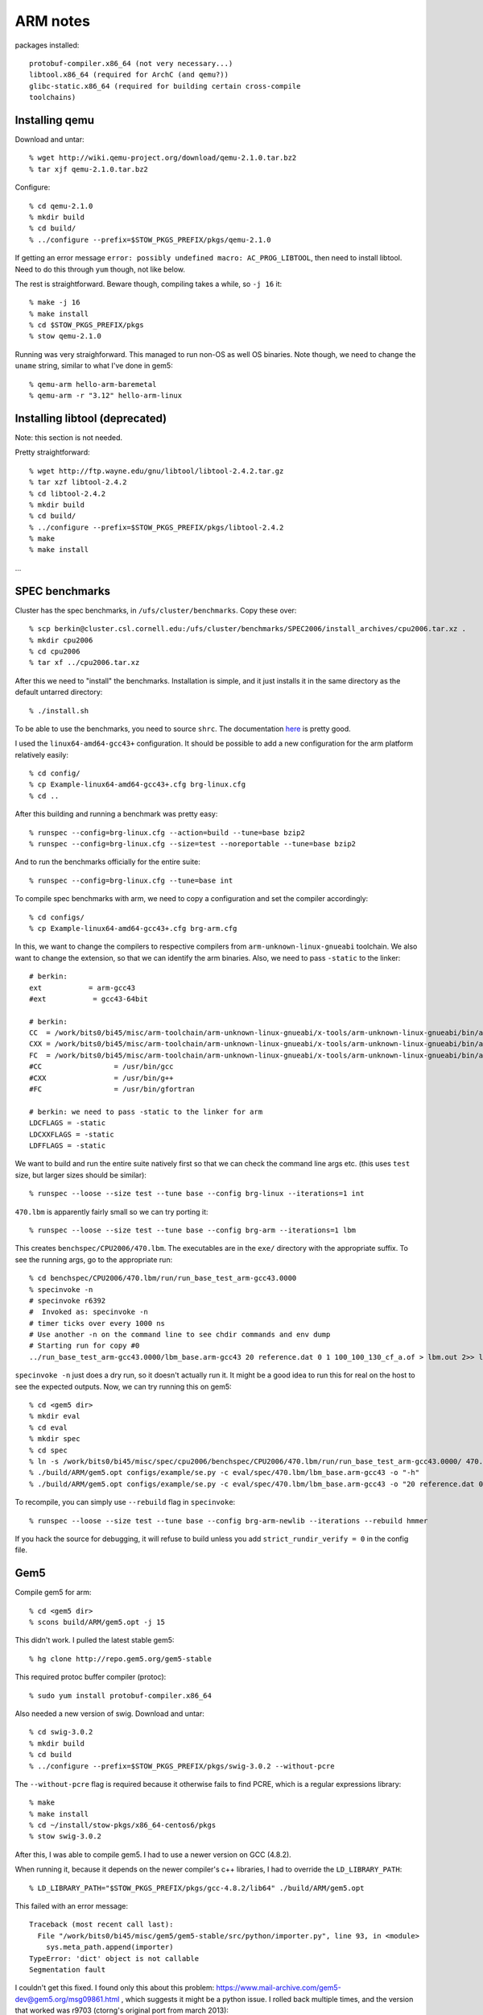 ==========================================================================
ARM notes
==========================================================================

packages installed::

  protobuf-compiler.x86_64 (not very necessary...)
  libtool.x86_64 (required for ArchC (and qemu?))
  glibc-static.x86_64 (required for building certain cross-compile
  toolchains)
  

--------------------------------------------------------------------------
Installing qemu
--------------------------------------------------------------------------

Download and untar::

  % wget http://wiki.qemu-project.org/download/qemu-2.1.0.tar.bz2
  % tar xjf qemu-2.1.0.tar.bz2

Configure::

  % cd qemu-2.1.0
  % mkdir build
  % cd build/
  % ../configure --prefix=$STOW_PKGS_PREFIX/pkgs/qemu-2.1.0

If getting an error message ``error: possibly undefined macro:
AC_PROG_LIBTOOL``, then need to install libtool. Need to do this through
``yum`` though, not like below.

The rest is straightforward. Beware though, compiling takes a while, so
``-j 16`` it::

  % make -j 16
  % make install
  % cd $STOW_PKGS_PREFIX/pkgs
  % stow qemu-2.1.0

Running was very straighforward. This managed to run non-OS as well OS
binaries. Note though, we need to change the ``uname`` string, similar to
what I've done in gem5::

  % qemu-arm hello-arm-baremetal
  % qemu-arm -r "3.12" hello-arm-linux

--------------------------------------------------------------------------
Installing libtool (deprecated)
--------------------------------------------------------------------------

Note: this section is not needed.

Pretty straightforward::

  % wget http://ftp.wayne.edu/gnu/libtool/libtool-2.4.2.tar.gz
  % tar xzf libtool-2.4.2
  % cd libtool-2.4.2
  % mkdir build
  % cd build/
  % ../configure --prefix=$STOW_PKGS_PREFIX/pkgs/libtool-2.4.2
  % make
  % make install

...

--------------------------------------------------------------------------
SPEC benchmarks
--------------------------------------------------------------------------

Cluster has the spec benchmarks, in ``/ufs/cluster/benchmarks``. Copy
these over::

  % scp berkin@cluster.csl.cornell.edu:/ufs/cluster/benchmarks/SPEC2006/install_archives/cpu2006.tar.xz .
  % mkdir cpu2006
  % cd cpu2006
  % tar xf ../cpu2006.tar.xz

After this we need to "install" the benchmarks. Installation is simple,
and it just installs it in the same directory as the default untarred
directory::

  % ./install.sh

To be able to use the benchmarks, you need to source ``shrc``. The
documentation `here`__ is pretty good.

__ http://www.spec.org/cpu2006/Docs/install-guide-unix.html

I used the ``linux64-amd64-gcc43+`` configuration. It should be possible
to add a new configuration for the arm platform relatively easily::

  % cd config/
  % cp Example-linux64-amd64-gcc43+.cfg brg-linux.cfg
  % cd ..

After this building and running a benchmark was pretty easy::

  % runspec --config=brg-linux.cfg --action=build --tune=base bzip2
  % runspec --config=brg-linux.cfg --size=test --noreportable --tune=base bzip2

And to run the benchmarks officially for the entire suite::

  % runspec --config=brg-linux.cfg --tune=base int

To compile spec benchmarks with arm, we need to copy a configuration and
set the compiler accordingly::

  % cd configs/
  % cp Example-linux64-amd64-gcc43+.cfg brg-arm.cfg

In this, we want to change the compilers to respective compilers from
``arm-unknown-linux-gnueabi`` toolchain. We also want to change the
extension, so that we can identify the arm binaries. Also, we need to pass
``-static`` to the linker::

  # berkin:
  ext           = arm-gcc43
  #ext           = gcc43-64bit

  # berkin:
  CC  = /work/bits0/bi45/misc/arm-toolchain/arm-unknown-linux-gnueabi/x-tools/arm-unknown-linux-gnueabi/bin/arm-unknown-linux-gnueabi-gcc
  CXX = /work/bits0/bi45/misc/arm-toolchain/arm-unknown-linux-gnueabi/x-tools/arm-unknown-linux-gnueabi/bin/arm-unknown-linux-gnueabi-g++
  FC  = /work/bits0/bi45/misc/arm-toolchain/arm-unknown-linux-gnueabi/x-tools/arm-unknown-linux-gnueabi/bin/arm-unknown-linux-gnueabi-gfortran
  #CC                 = /usr/bin/gcc
  #CXX                = /usr/bin/g++
  #FC                 = /usr/bin/gfortran

  # berkin: we need to pass -static to the linker for arm
  LDCFLAGS = -static
  LDCXXFLAGS = -static
  LDFFLAGS = -static

We want to build and run the entire suite natively first so that we can
check the command line args etc. (this uses ``test`` size, but larger
sizes should be similar)::

  % runspec --loose --size test --tune base --config brg-linux --iterations=1 int

``470.lbm`` is apparently fairly small so we can try porting it::

  % runspec --loose --size test --tune base --config brg-arm --iterations=1 lbm

This creates ``benchspec/CPU2006/470.lbm``. The executables are in the
``exe/`` directory with the appropriate suffix. To see the running args,
go to the appropriate run::

  % cd benchspec/CPU2006/470.lbm/run/run_base_test_arm-gcc43.0000
  % specinvoke -n
  # specinvoke r6392
  #  Invoked as: specinvoke -n
  # timer ticks over every 1000 ns
  # Use another -n on the command line to see chdir commands and env dump
  # Starting run for copy #0
  ../run_base_test_arm-gcc43.0000/lbm_base.arm-gcc43 20 reference.dat 0 1 100_100_130_cf_a.of > lbm.out 2>> lbm.err

``specinvoke -n`` just does a dry run, so it doesn't actually run it. It
might be a good idea to run this for real on the host to see the expected
outputs. Now, we can try running this on gem5::

  % cd <gem5 dir>
  % mkdir eval
  % cd eval
  % mkdir spec
  % cd spec
  % ln -s /work/bits0/bi45/misc/spec/cpu2006/benchspec/CPU2006/470.lbm/run/run_base_test_arm-gcc43.0000/ 470.lbm
  % ./build/ARM/gem5.opt configs/example/se.py -c eval/spec/470.lbm/lbm_base.arm-gcc43 -o "-h"
  % ./build/ARM/gem5.opt configs/example/se.py -c eval/spec/470.lbm/lbm_base.arm-gcc43 -o "20 reference.dat 0 1 eval/spec/470.lbm/100_100_130_cf_a.of"


To recompile, you can simply use ``--rebuild`` flag in ``specinvoke``::

  % runspec --loose --size test --tune base --config brg-arm-newlib --iterations --rebuild hmmer

If you hack the source for debugging, it will refuse to build unless you
add ``strict_rundir_verify = 0`` in the config file.


--------------------------------------------------------------------------
Gem5
--------------------------------------------------------------------------

Compile gem5 for arm::

  % cd <gem5 dir>
  % scons build/ARM/gem5.opt -j 15

This didn't work. I pulled the latest stable gem5::

  % hg clone http://repo.gem5.org/gem5-stable

This required protoc buffer compiler (protoc)::

  % sudo yum install protobuf-compiler.x86_64

Also needed a new version of swig. Download and untar::

  % cd swig-3.0.2
  % mkdir build
  % cd build
  % ../configure --prefix=$STOW_PKGS_PREFIX/pkgs/swig-3.0.2 --without-pcre

The ``--without-pcre`` flag is required because it otherwise fails to find
PCRE, which is a regular expressions library::

  % make
  % make install
  % cd ~/install/stow-pkgs/x86_64-centos6/pkgs
  % stow swig-3.0.2

After this, I was able to compile gem5. I had to use a newer version on
GCC (4.8.2).

When running it, because it depends on the newer compiler's c++ libraries,
I had to override the ``LD_LIBRARY_PATH``::

  % LD_LIBRARY_PATH="$STOW_PKGS_PREFIX/pkgs/gcc-4.8.2/lib64" ./build/ARM/gem5.opt

This failed with an error message::

  Traceback (most recent call last):
    File "/work/bits0/bi45/misc/gem5/gem5-stable/src/python/importer.py", line 93, in <module>
      sys.meta_path.append(importer)
  TypeError: 'dict' object is not callable
  Segmentation fault

I couldn't get this fixed. I found only this about this problem:
https://www.mail-archive.com/gem5-dev@gem5.org/msg09861.html , which
suggests it might be a python issue. I rolled back multiple times, and the
version that worked was r9703 (ctorng's original port from march 2013)::

  % hg clone -r 9703 http://repo.gem5.org/gem5 gem5-9703
  % cd gem5-9703
  % scons build/ARM/gem5.opt -j 15
  % ./build/ARM/gem5.opt -h

This gem5 couldn't run the non-OS version of the ARM binaries either,
complaining it encountered an unknown syscall. It could run the
linux-compiled ARM binary, but initially failed saying ``FATAL: kernel too
old``. This is because the kernel version reported by the simulator (e.g.
with ``uname -r``) is too old, and the binary rejects to run. This error
is not coming from gem5. The fix is simple, just change the reported Linux
version at line 69 in ``src/arch/arm/linux/process.cc``::

  //strcpy(name->release, "3.0.0");
  strcpy(name->release, "3.10.2");

The exact version doesn't matter as long as newer than the
cross-compiler's Linux version (3.10.2). With this, I could run::

  % ./build/ARM/gem5.opt configs/example/se.py -c /work/bits0/bi45/misc/arm-progs/hello/hello-arm

--------------------------------------------------------------------------
Crosstool-ng
--------------------------------------------------------------------------

Experimenting with crosstool-ng, which is a tool that makes it easy to
create cross-platform toolchains. Download, untar, configure, make. Note
that creating a ``build/`` dir doesn't work::

  % wget http://crosstool-ng.org/download/crosstool-ng/crosstool-ng-1.9.3.tar.bz2
  % tar xjf crosstool-ng-1.9.3.tar.bz2
  % cd crosstool-ng-1.9.3
  % ../configure --prefix=$STOW_PKGS_PREFIX/pkgs/crosstool-ng-1.9.3
  % make
  % make install
  % cd $STOW_PKGS_PREFIX/pkgs/
  % stow crosstool-ng-1.9.3

Create a new dir and run ``ct-ng`` for a target. For the list of targets,
use::

  % ct-ng list-samples
  % ct-ng arm-unknown-linux-gnueabi

Crosstool-ng doesn't like ``LD_LIBRARY_PATH`` to be set. Unset and run
build::

  % export LD_LIBRARY_PATH=""
  % ct-ng build

This downloaded a bunch of tarballs. However, it failed when it tried to
get ``duma_2_5_15``. I manually downloaded that::

  % cd targets/tarballs
  % wget http://downloads.sourceforge.net/project/duma/duma/2.5.15/duma_2_5_15.tar.gz
  % wget http://downloads.sourceforge.net/project/expat/expat/2.0.1/expat-2.0.1.tar.gz
  % wget http://downloads.sourceforge.net/project/strace/strace/4.5.19/strace-4.5.19.tar.bz2

Actually, cross the top. I used the wrong crosstool version by mistake.
The most recent version is 1.19.0. There are a couple different things
with this new version. After installing the same way, create a target. I
tried ``arm-unknown-eabi`` which uses ``newlib``. Once the stuff is
created, the configuration is in ``.config`` file. I changed a couple
stuff regarding the directories. Most importantly, there was an issue with
mpc not being found (because ``LD_LIBRARY_PATH`` is not allowed). I could
successfully compile the cross compiler by using the
``CT_TARGET_LDFLAGS``. Here are the options I changed in ``.config``::

  CT_LOCAL_TARBALLS_DIR="${CT_TOP_DIR}/tarballs"
  CT_PREFIX_DIR="${CT_TOP_DIR}/x-tools/${CT_TARGET}"

  CT_TARGET_LDFLAGS="-L$STOW_PKGS_PREFIX/lib"

The most successful target has been ``arm-unknown-linux-gnueabi`` so far.
In addition to above changes, this initially failed because it couldn't
find ``gcj`` related stuff on the host machine. This is only necessary if
we want to compile from Java, which we won't do. We need to disable
java-related stuff in the config file::

  CT_CC_SUPPORT_JAVA=n
  CT_CC_LANG_JAVA=n

With this compiler, now we can compile a simple hello world program::

  % arm-unknown-linux-gnueabi-gcc -o hello-arm -static -march=armv5 hello.c

The ``-static`` flag statically links dependent libraries (like the linux
library). ``-march`` specifies the version of the ISA.

I was trying to build ``arm-bare_newlib_cortex_m3_nommu-eabi``, but this
failed because gcc with option ``-lc`` failed when it tried to statically
link the c library (using ``-static`` flag). Had to yum install
``glibc-static.x86_64``.

--------------------------------------------------------------------------
ArchC
--------------------------------------------------------------------------

Instructions from http://www.archc.org/doc.quickstart.html. First need to
install SystemC::

  % wget http://www.accellera.org/downloads/standards/systemc/accept_license/accepted_download/systemc-2.3.0.tgz
  % tar xzf systemc-2.3.0.tgz
  % cd systemc-2.3.0
  % mkdir build
  % cd build/
  % ../configure --prefix=$STOW_PKGS_PREFIX/pkgs/systemc-2.3.0
  % make
  % make install prefix=$STOW_PKGS_PREFIX/pkgs/systemc-2.3.0
  % cd $STOW_PKGS_PREFIX/pkgs
  % stow systemc-2.3.0

Note, I also had to provide the ``prefix`` for ``make install`` as well. 

Install binutils (2.15 as suggested by the documentation had a bug, so I
installed 2.16.1)::

  % wget http://ftp.gnu.org/gnu/binutils/binutils-2.16.1a.tar.bz2
  % tar xjf binutils-2.16.1a.tar.bz2
  % cp binutils-2.16.1
  % mkdir build
  % cd build
  % ../configure --prefix=$STOW_PKGS_PREFIX/pkgs/binutils-2.16.1

Now archc installation. Had to install ``libtool.x86_64``. Download,
untar::

  % cd archc-2.2
  % ./boot.sh

``boot.sh`` generates ``configure`` script. For the configure script, we
need to supply bunch of stuff with ``--with-*`` flags. I did all of these
except for ``gdb``. Note that some say the source, and other the compiled
code. According to their website::

  --with-binutils=<binutils SOURCE>
  --with-gdb=<gdb SOURCE>
  --with-systemc=<systemC BUILD>
  --with-tlm=< /include dir in systemC BUILD>

So I used the following to configure::

  % mkdir build
  % cd build/
  % ../configure --prefix=$STOW_PKGS_PREFIX/pkgs/archc-2.2 --with-binutils=$BITS/misc/binutils/binutils-2.16.1 --with-systemc=$STOW_PKGS_PREFIX/pkgs/systemc-2.3.0 --with-tlm=$STOW_PKGS_PREFIX/pkgs/systemc-2.3.0/include
  % make
  % make install

Now, we can use an architecture description and run a simulation::

  % wget http://downloads.sourceforge.net/project/archc/ARMv5/1.0.1/arm-v1.0.1.tar.bz2
  % tar xjf arm-v1.0.1.tar.bz2
  % cd arm
  % acsim arm.ac -abi
  % make -f Makefile.archc

This will create ``arm.x``, which is the simulator. This requires
``libsystemc-2.3.0.so``, so for the time being, need to also provide a
``LD_LIBRARY_PATH``::

  % LD_LIBRARY_PATH=$STOW_PKGS_PREFIX/pkgs/systemc-2.3.0/lib-linux64 ./arm.x --load=/work/bits0/bi45/misc/arm-progs/hello/hello-armv5-c

However, this failed with error message::

  Warning: A syscall not implemented in this model was called.
          Caller address: 0x80CC
          SWI number: 0x123456    (1193046)
  ArchC Error: Segmentation fault.

--------------------------------------------------------------------------
Running maven apps on ARM
--------------------------------------------------------------------------

With some difficulty, I managed to compile ``maven-apps-misc`` for arm
target, but couldn't figure out how to run these yet (getting an error
message). Make sure you have up-to-date ``maven-app-misc`` and
``maven-sys-common``. You need to modify line 157 of ``aclocal.ac`` of
``maven-sys-common`` to be like the following::

  AS_IF([ test "${build}" != "${host}" && test "${host}" != "arm-unknown-linux-gnueabi" ],

This basically skips the ISA simulator check for the arm target. I already
pushed this change for ``maven-app-misc`` but not for
``maven-sys-common``. You need to compile the common libraries for the arm
target first::

  % autoconf && autoheader
  % mkdir build-arm
  % cd build-arm
  % ../configure --host=arm-unknown-linux-gnueabi
  % make

Instead of installing the libraries, we'll copy them to the build
directory of ``maven-app-misc``. We will configure apps similarly, but we
need to pass additional flags to the linker::

  % cd <maven-app-misc>
  % mkdir build-arm
  % cd build-arm
  % ../configure --host=arm-unknown-linux-gnueabi LDFLAGS="-static -pthread"

We need to copy the libraries::

  % cp <maven-sys-common>/build-arm/lib* .
  % make ubmark-vvadd

We can run the binary with ``qemu``::

  % qemu-arm -r "3.12" ubmark-vvadd

However, I'm currently getting the following error from ``qemu``::

  terminate called after throwing an instance of '__gnu_cxx::__concurrence_broadcast_error'
    what():  __gnu_cxx::__concurrence_broadcast_error
  qemu: uncaught target signal 6 (Aborted) - core dumped
  Aborted

--------------------------------------------------------------------------
Running no-syscall maven apps on ARM
--------------------------------------------------------------------------

This was more successful than running the whole suite. I'm using
no-syscall version of ``ubmark`` s in the ``pymtl`` repo. Make sure you
pull the latest version of this repo because I made some changes to allow
cross-compilation to arm. The first change is to remove the isa simulator
check in the configure script as described above. The second change is to
map the success/failure messages to print statements. So there actually
are syscalls in this version, but should be very minimal. Create a build
directory, and configure::

  % cd pymtl/ubmark
  % mkdir build-arm
  % cd build-arm
  % LDFLAGS="-static" ../configure --host=arm-unknown-linux-gnueabi

As explained earlier, we need to statically link the linux libraries into
the binary. We can just build it now::

  % make ubmark-vvadd

and run::

  % qemu-arm -r "3.12" ubmark-vvadd
  Test passed

dump the assembly::

  % arm-unknown-linux-gnueabi-objdump -dC ubmark-vvadd > ubmark-vvadd.dump

--------------------------------------------------------------------------
SimIt-ARM
--------------------------------------------------------------------------

Download tarballs::

  % wget http://downloads.sourceforge.net/project/simit-arm/simit-arm/release%203.0/SimIt-ARM-3.0.tar.gz
  % wget wget http://downloads.sourceforge.net/project/simit-arm/simit-arm/release%203.0/linux_images.tar.bz2

Not sure if I'll need the linux images, but I downloaded it anyway::

  % tar xzf SimIt-ARM-3.0.tar.gz
  % cd SimIt-ARM-3.0/
  % mkdir build
  % cd build/

Modern compilers seem to detect bunch of weird errors that are hard to
fix. I tried 4.4.7, 4.8.2 and Clang 3.2, and all failed in compilation.
This is probably due to the last version of SimIt being released in 2007.
But ``gcc34`` which is installed on the servers seem to work. Also can add
``--enable-jit`` flag to ``configure`` to enable jit::

  % CC=gcc34 CXX=g++34 ../configure --prefix=$STOW_PKGS_PREFIX/pkgs/SimIt-ARM-3.0
  % make
  % make install

Couldn't get this working so far. When running a hello world program it
hangs. When I run it verbose, I get the following::

  % ema -v hello-armv5-l-c
  Loading .init (24 bytes) at address 0x00008154
  Loading .text (381048 bytes) at address 0x00008170
  Loading __libc_freeres_fn (3304 bytes) at address 0x000651e8
  Loading .fini (20 bytes) at address 0x00065ed0
  Loading .rodata (83328 bytes) at address 0x00065ee8
  Loading __libc_atexit (4 bytes) at address 0x0007a468
  Loading __libc_subfreeres (44 bytes) at address 0x0007a46c
  Loading .ARM.extab (800 bytes) at address 0x0007a498
  Loading .eh_frame (128 bytes) at address 0x0007af30
  Loading .tdata (16 bytes) at address 0x00082fb4
  Loading .tbss (24 bytes) at address 0x00082fc4
  Loading .jcr (4 bytes) at address 0x00082fd0
  Loading .data.rel.ro (44 bytes) at address 0x00082fd4
  Loading .got (112 bytes) at address 0x00083000
  Loading .data (1764 bytes) at address 0x00083070
  Loading .bss (6280 bytes) at address 0x00083758
  Loading __libc_freeres_ptrs (20 bytes) at address 0x00084fe0
  ema: Simulation starts ...
  got a system call (number : 0, name : ?)
  Warning : system call returns an error (number : 0, name : ?)
  got a system call (number : 0, name : ?)
  Warning : system call returns an error (number : 0, name : ?)
  got a system call (number : 0, name : ?)
  Warning : system call returns an error (number : 0, name : ?)
  got a system call (number : 0, name : ?)
  Warning : system call returns an error (number : 0, name : ?)
  got a system call (number : 0, name : ?)
  Warning : system call returns an error (number : 0, name : ?)
  got a system call (number : 0, name : ?)
  Warning : system call returns an error (number : 0, name : ?)
  got a system call (number : 0, name : ?)
  Warning : system call returns an error (number : 0, name : ?)
  got a system call (number : 0, name : ?)
  Warning : system call returns an error (number : 0, name : ?)
  got a system call (number : 0, name : ?)
  Warning : system call returns an error (number : 0, name : ?)
  got a system call (number : 0, name : ?)
  Warning : system call returns an error (number : 0, name : ?)
  got a system call (number : 0, name : ?)
  Warning : system call returns an error (number : 0, name : ?)
  got a system call (number : 0, name : ?)
  Warning : system call returns an error (number : 0, name : ?)
  got a system call (number : 0, name : ?)
  Warning : system call returns an error (number : 0, name : ?)
  got a system call (number : 0, name : ?)
  Warning : system call returns an error (number : 0, name : ?)

They have some test binaries (``wc`` and  ``grep``), but even a simplest
``wc`` hangs (complains about unimplemented instructions::

  % echo "test" > test.in
  % ema wc test.in
  Warning: Unimplemented instruction 0x000080c5:0x00e49df0 ignored.
  Warning: Unimplemented instruction 0x000080d9:0x0de49d10 ignored.
  Warning: Unimplemented instruction 0x000080c5:0x00e49df0 ignored.
  Warning: Unimplemented instruction 0x000080d9:0x0de49d10 ignored.
  Warning: Unimplemented instruction 0x000080c5:0x00e49df0 ignored.
  Warning: Unimplemented instruction 0x000080d9:0x0de49d10 ignored.
  Warning: Unimplemented instruction 0x000080c5:0x00e49df0 ignored.
  Warning: Unimplemented instruction 0x000080d9:0x0de49d10 ignored.
  Warning: Unimplemented instruction 0x000080c5:0x00e49df0 ignored.
  Warning: Unimplemented instruction 0x000080d9:0x0de49d10 ignored.
  Warning: Unimplemented instruction 0x000080c5:0x00e49df0 ignored.
  ...

Same thing for ``grep``, it hangs forever::

  % ema grep "test" test.in
  ema: Simulation starts ...
  Warning: Unimplemented instruction 0xbfffbcf0:0x00010af4 ignored.
  Warning: Unimplemented instruction 0xbfffbcf8:0x00014cb8 ignored.
  Warning: Unimplemented instruction 0xbfffbd04:0x000143fc ignored.
  Warning: Unimplemented instruction 0xbfffbd20:0x000081b4 ignored.
  Warning: Unimplemented instruction 0xbfffbfa8:0x365f3638 ignored.
  Warning: Unimplemented instruction 0xbfffc168:0x73657400 ignored.
  Warning: Unimplemented instruction 0xbfffc174:0x414d006e ignored.
  Warning: Unimplemented instruction 0xbfffc180:0x3d4c4c41 ignored.
  Warning: Unimplemented instruction 0xbfffc184:0x7365722f ignored.
  Warning: Unimplemented instruction 0xbfffc1c8:0x46455250 ignored.
  Warning: Unimplemented instruction 0xbfffc1dc:0x736e692f ignored.
  Warning: Unimplemented instruction 0xbfffc1f8:0x736f746e ignored.
  Warning: Unimplemented instruction 0xbfffc200:0x414e5453 ignored.

However, their full system simulation seems to work fine. You need to get
``linux_images`` package from SimIt website::

  % ema -s linux_images/sa1100/sa1100.cfg
  <boots linux>
  bash-3.2#

You need to use ``poweroff`` command to exit simulation.

When this didn't work, I tried ``simit-arm`` from somebody called
Volodymyr Medvid. They use a CMake-based build system. This initially
didn't work, so I had to install a more recent version of bison::

  % wget http://ftp.gnu.org/gnu/bison/bison-3.0.2.tar.gz
  % tar xzf bison-3.0.2.tar.gz
  % cd bison-3.0.2/
  % mkdir build
  % cd build
  % ../configure --prefix=$STOW_PKGS_PREFIX/pkgs/bison-3.0.2
  % make
  % make install
  % cd $STOW_PKGS_PREFIX/pkgs
  % stow bison-3.0.2

Then clone and build. In CMake, the prefix specification is pretty weird,
you need to use a flag like ``-DCMAKE_INSTALL_PREFIX:PATH=<prefix>``::

  % git clone https://github.com/medvid/simit-arm.git medvid-simit-arm
  % cd medvid-simit-arm
  % cmake -DCMAKE_INSTALL_PREFIX:PATH=$STOW_PKGS_PREFIX/pkgs/SimIt-ARM-medvid ..
  % make
  % make install

This version also kept giving the same errors about unimplemented
instructions. Then I thought it might be because the program was never
tested on a 64-bit machine, and they were probably using generic ``int``
s which are compiled to 64-bit words. So I tried again with the ``-m32``
flag::

  % cd build
  % CFLAGS="-m32" CXXFLAGS="-m32" LDFLAGS="-m32" cmake -DCMAKE_INSTALL_PREFIX:PATH=$STOW_PKGS_PREFIX/pkgs/SimIt-ARM-medvid ..
  % make

This failed somewhere in the linking stage::

  Linking CXX executable ema
  cd /work/bits0/bi45/misc/simit-arm/medvid-simit-arm/build/emulator && /home/graduate/bi45/install/stow-pkgs/x86_64-centos6/pkgs/cmake-2.8.12.2/bin/cmake -E cmake_link_script CMakeFiles/ema.dir/link.txt --verbose=1
  /usr/bin/c++   -m32    -m32 CMakeFiles/ema.dir/main.cpp.o  -o ema -rdynamic libarmemu .a
  libarmemu.a: could not read symbols: File in wrong format
  collect2: ld returned 1 exit status

Looking at detailed logs with ``make VERBOSE=1``, it seemed like one of
the compilation stages did not get the ``-m32`` flag. I re-executed that
with the flag::

  % cd emulator/
  % /usr/bin/c++ -m32 -c -I/work/bits0/bi45/misc/simit-arm/medvid-simit-arm -I/work/bits0/bi45/misc/simit-arm/medvid-simit-arm/emulator -DSIMIT_SYSTEM_LEVEL -o /work/bits0/bi45/misc/simit-arm/medvid-simit-arm/build/emulator/arm_iss_sys.o /work/bits0/bi45/misc/simit-arm/medvid-simit-arm/emulator/arm_iss.cpp
  % cd ..
  % make
  % make install

This worked and I could correctly run their test programs::

  % cd test/
  % ema wc ../README.md

--------------------------------------------------------------------------
Pydgin multiple PyPy versions
--------------------------------------------------------------------------

Ver 2.2 <, indexing with brackets don't work::

  :%s/rf\[\(.*\)\] *= *\(.*\)/rf.__setitem__(\1, \2)/gc
  :%s/rf\[\([^\]]*\)\]/rf.__getitem__(\1)/gc

Needed to do these changes for ``isa.py``, ``syscalls.py``, ``utils.py``.

Version 2.0 complained about file open. Not bothering to fix::

  exe_file = open( filename, 'rb' )

  AttributeError: ("'FrozenDesc' object has no attribute 'rowkey'", <

2.1 has the same issue

--------------------------------------------------------------------------
Using properties
--------------------------------------------------------------------------

To access the instruction fields without function call, I added
``@property`` decorator in ``instruction.py``::

  @property
  def rn( self ):
    return (self.bits >> 16) & 0xF

To change the declarations in ``isa.py``, I used the following regex::

  :%s/inst\.\([^(]*\)()/inst.\1/gc


